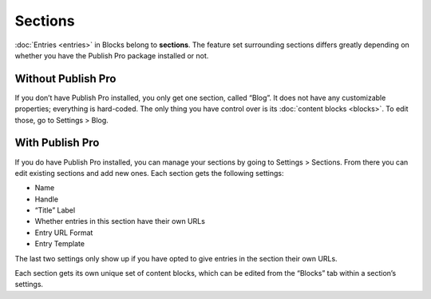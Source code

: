 Sections
========

:doc:`Entries <entries>` in Blocks belong to **sections**. The feature set surrounding sections differs greatly depending on whether you have the Publish Pro package installed or not.


Without Publish Pro
-------------------

If you don’t have Publish Pro installed, you only get one section, called “Blog”. It does not have any customizable properties; everything is hard-coded. The only thing you have control over is its :doc:`content blocks <blocks>`. To edit those, go to Settings > Blog.


With Publish Pro
----------------

If you do have Publish Pro installed, you can manage your sections by going to Settings > Sections. From there you can edit existing sections and add new ones. Each section gets the following settings:

* Name
* Handle
* “Title” Label
* Whether entries in this section have their own URLs
* Entry URL Format
* Entry Template

The last two settings only show up if you have opted to give entries in the section their own URLs.

Each section gets its own unique set of content blocks, which can be edited from the “Blocks” tab within a section’s settings.
